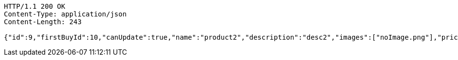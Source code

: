 [source,http,options="nowrap"]
----
HTTP/1.1 200 OK
Content-Type: application/json
Content-Length: 243

{"id":9,"firstBuyId":10,"canUpdate":true,"name":"product2","description":"desc2","images":["noImage.png"],"price":10,"tax":9,"category":6,"totalCount":500,"createdAt":"2022-01-10T01:09:12.423625545","updatedAt":"2022-01-10T01:09:12.424324949"}
----